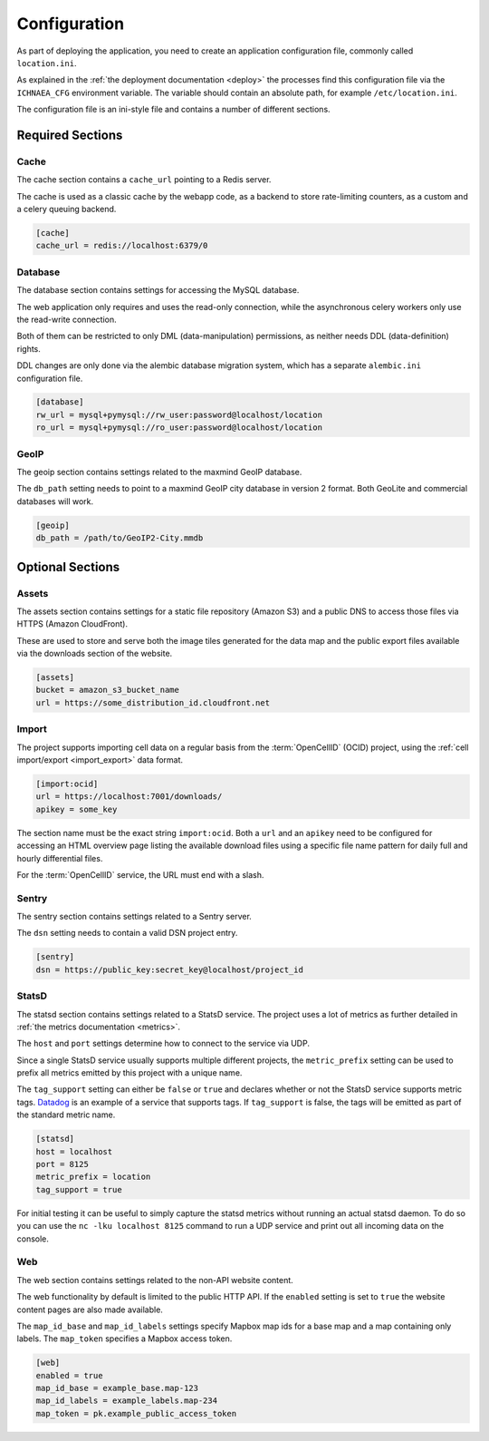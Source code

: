 .. _config:

=============
Configuration
=============

As part of deploying the application, you need to create an application
configuration file, commonly called ``location.ini``.

As explained in the :ref:`the deployment documentation <deploy>` the
processes find this configuration file via the ``ICHNAEA_CFG``
environment variable. The variable should contain an absolute path,
for example ``/etc/location.ini``.

The configuration file is an ini-style file and contains a number of
different sections.

Required Sections
=================

Cache
-----

The cache section contains a ``cache_url`` pointing to a Redis server.

The cache is used as a classic cache by the webapp code, as a backend
to store rate-limiting counters, as a custom and a celery queuing backend.

.. code-block:: ini

    [cache]
    cache_url = redis://localhost:6379/0


Database
--------

The database section contains settings for accessing the MySQL database.

The web application only requires and uses the read-only connection,
while the asynchronous celery workers only use the read-write connection.

Both of them can be restricted to only DML (data-manipulation) permissions,
as neither needs DDL (data-definition) rights.

DDL changes are only done via the alembic database migration system,
which has a separate ``alembic.ini`` configuration file.

.. code-block:: ini

    [database]
    rw_url = mysql+pymysql://rw_user:password@localhost/location
    ro_url = mysql+pymysql://ro_user:password@localhost/location


GeoIP
-----

The geoip section contains settings related to the maxmind GeoIP database.

The ``db_path`` setting needs to point to a maxmind GeoIP city database
in version 2 format. Both GeoLite and commercial databases will work.

.. code-block:: ini

    [geoip]
    db_path = /path/to/GeoIP2-City.mmdb


Optional Sections
=================

Assets
------

The assets section contains settings for a static file repository
(Amazon S3) and a public DNS to access those files via HTTPS
(Amazon CloudFront).

These are used to store and serve both the image tiles generated for
the data map and the public export files available via the downloads
section of the website.

.. code-block:: ini

    [assets]
    bucket = amazon_s3_bucket_name
    url = https://some_distribution_id.cloudfront.net


Import
------

The project supports importing cell data on a regular basis from the
:term:`OpenCellID` (OCID) project, using the
:ref:`cell import/export <import_export>` data format.

.. code-block:: ini

    [import:ocid]
    url = https://localhost:7001/downloads/
    apikey = some_key

The section name must be the exact string ``import:ocid``. Both a ``url``
and an ``apikey`` need to be configured for accessing an HTML overview
page listing the available download files using a specific file name pattern
for daily full and hourly differential files.

For the :term:`OpenCellID` service, the URL must end with a slash.


Sentry
------

The sentry section contains settings related to a Sentry server.

The ``dsn`` setting needs to contain a valid DSN project entry.

.. code-block:: ini

    [sentry]
    dsn = https://public_key:secret_key@localhost/project_id


StatsD
------

The statsd section contains settings related to a StatsD service. The
project uses a lot of metrics as further detailed in
:ref:`the metrics documentation <metrics>`.

The ``host`` and ``port`` settings determine how to connect to the service
via UDP.

Since a single StatsD service usually supports multiple different projects,
the ``metric_prefix`` setting can be used to prefix all metrics emitted
by this project with a unique name.

The ``tag_support`` setting can either be ``false`` or ``true`` and declares
whether or not the StatsD service supports metric tags.
`Datadog <https://www.datadoghq.com/>`_ is an example of a service that
supports tags. If ``tag_support`` is false, the tags will be emitted as
part of the standard metric name.

.. code-block:: ini

    [statsd]
    host = localhost
    port = 8125
    metric_prefix = location
    tag_support = true

For initial testing it can be useful to simply capture the statsd metrics
without running an actual statsd daemon. To do so you can use the
``nc -lku localhost 8125`` command to run a UDP service and print out
all incoming data on the console.


Web
---

The web section contains settings related to the non-API website content.

The web functionality by default is limited to the public HTTP API.
If the ``enabled`` setting is set to ``true`` the website content pages
are also made available.

The ``map_id_base`` and ``map_id_labels`` settings specify Mapbox map
ids for a base map and a map containing only labels. The ``map_token``
specifies a Mapbox access token.

.. code-block:: ini

    [web]
    enabled = true
    map_id_base = example_base.map-123
    map_id_labels = example_labels.map-234
    map_token = pk.example_public_access_token
